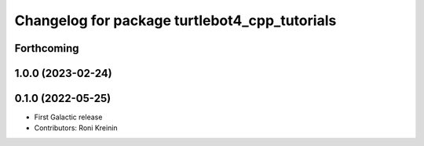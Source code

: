 ^^^^^^^^^^^^^^^^^^^^^^^^^^^^^^^^^^^^^^^^^^^^^^
Changelog for package turtlebot4_cpp_tutorials
^^^^^^^^^^^^^^^^^^^^^^^^^^^^^^^^^^^^^^^^^^^^^^

Forthcoming
-----------

1.0.0 (2023-02-24)
------------------

0.1.0 (2022-05-25)
------------------
* First Galactic release
* Contributors: Roni Kreinin

